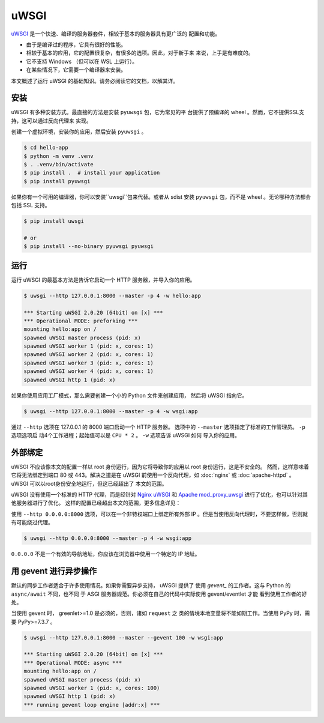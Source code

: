 uWSGI
=====

`uWSGI`_ 是一个快速、编译的服务器套件，相较于基本的服务器具有更广泛的
配置和功能。

*   由于是编译过的程序，它具有很好的性能。
*   相较于基本的应用，它的配置很复杂，有很多的选项。因此，对于新手来
    来说，上手是有难度的。
*   它不支持 Windows （但可以在 WSL 上运行）。
*   在某些情况下，它需要一个编译器来安装。

本文概述了运行 uWSGI 的基础知识。请务必阅读它的文档，以解其详。

.. _uWSGI: https://uwsgi-docs.readthedocs.io/en/latest/


安装
----------

uWSGI 有多种安装方式。最直接的方法是安装 ``pyuwsgi`` 包，它为常见的平
台提供了预编译的 wheel 。然而，它不提供SSL支持，这可以通过反向代理来
实现。

创建一个虚拟环境，安装你的应用，然后安装 ``pyuwsgi`` 。

.. code-block:: text

    $ cd hello-app
    $ python -m venv .venv
    $ . .venv/bin/activate
    $ pip install .  # install your application
    $ pip install pyuwsgi

如果你有一个可用的编译器，你可以安装``uwsgi``包来代替。或者从 sdist
安装 ``pyuwsgi`` 包，而不是 wheel 。无论哪种方法都会包括 SSL 支持。

.. code-block:: text

    $ pip install uwsgi

    # or
    $ pip install --no-binary pyuwsgi pyuwsgi


运行
-------

运行 uWSGI 的最基本方法是告诉它启动一个 HTTP 服务器，并导入你的应用。

.. code-block:: text

    $ uwsgi --http 127.0.0.1:8000 --master -p 4 -w hello:app

    *** Starting uWSGI 2.0.20 (64bit) on [x] ***
    *** Operational MODE: preforking ***
    mounting hello:app on /
    spawned uWSGI master process (pid: x)
    spawned uWSGI worker 1 (pid: x, cores: 1)
    spawned uWSGI worker 2 (pid: x, cores: 1)
    spawned uWSGI worker 3 (pid: x, cores: 1)
    spawned uWSGI worker 4 (pid: x, cores: 1)
    spawned uWSGI http 1 (pid: x)

如果你使用应用工厂模式，那么需要创建一个小的 Python 文件来创建应用，
然后将 uWSGI 指向它。

.. code-block:: python
    :caption: ``wsgi.py``

    from hello import create_app

    app = create_app()

.. code-block:: text

    $ uwsgi --http 127.0.0.1:8000 --master -p 4 -w wsgi:app

通过 ``--http`` 选项在 127.0.0.1 的 8000 端口启动一个 HTTP 服务器。
选项中的 ``--master`` 选项指定了标准的工作管理员。 ``-p`` 选项选项启
动4个工作进程；起始值可以是 ``CPU * 2`` 。 ``-w`` 选项告诉 uWSGI 如何
导入你的应用。

外部绑定
------------------

uWSGI 不应该像本文的配置一样以 root 身份运行，因为它将导致你的应用以
root 身份运行，这是不安全的。 然而，这样意味着它将无法绑定到端口 80
或 443。解决之道是在 uWSGI 前使用一个反向代理，如 :doc:`nginx` 或
:doc:`apache-httpd` 。 uWSGI 可以以root身份安全地运行，但这已经超出了
本文的范围。

uWSGI 没有使用一个标准的 HTTP 代理，而是经针对 `Nginx uWSGI`_ 和
`Apache mod_proxy_uwsgi`_ 进行了优化，也可以针对其他服务器进行了优化。
这样的配置已经超出本文的范围，更多信息详见：

.. _Nginx uWSGI: https://uwsgi-docs.readthedocs.io/en/latest/Nginx.html
.. _Apache mod_proxy_uwsgi: https://uwsgi-docs.readthedocs.io/en/latest/Apache.html#mod-proxy-uwsgi

使用 ``--http 0.0.0.0:8000`` 选项，可以在一个非特权端口上绑定所有外部
IP 。但是当使用反向代理时，不要这样做，否则就有可能绕过代理。

.. code-block:: text

    $ uwsgi --http 0.0.0.0:8000 --master -p 4 -w wsgi:app

``0.0.0.0`` 不是一个有效的导航地址，你应该在浏览器中使用一个特定的 IP
地址。


用 gevent 进行异步操作
----------------------------------------------------------

默认的同步工作者适合于许多使用情况。如果你需要异步支持， uWSGI 提供了
使用 `gevent_` 的工作者。这与 Python 的 ``async/await`` 不同，也不同
于 ASGI 服务器规范。你必须在自己的代码中实际使用 gevent/eventlet 才能
看到使用工作者的好处。

当使用 gevent 时， greenlet>=1.0 是必须的，否则，诸如 ``request`` 之
类的情境本地变量将不能如期工作。当使用 PyPy 时，需要 PyPy>=7.3.7 。

.. code-block:: text

    $ uwsgi --http 127.0.0.1:8000 --master --gevent 100 -w wsgi:app

    *** Starting uWSGI 2.0.20 (64bit) on [x] ***
    *** Operational MODE: async ***
    mounting hello:app on /
    spawned uWSGI master process (pid: x)
    spawned uWSGI worker 1 (pid: x, cores: 100)
    spawned uWSGI http 1 (pid: x)
    *** running gevent loop engine [addr:x] ***


.. _gevent: https://www.gevent.org/
